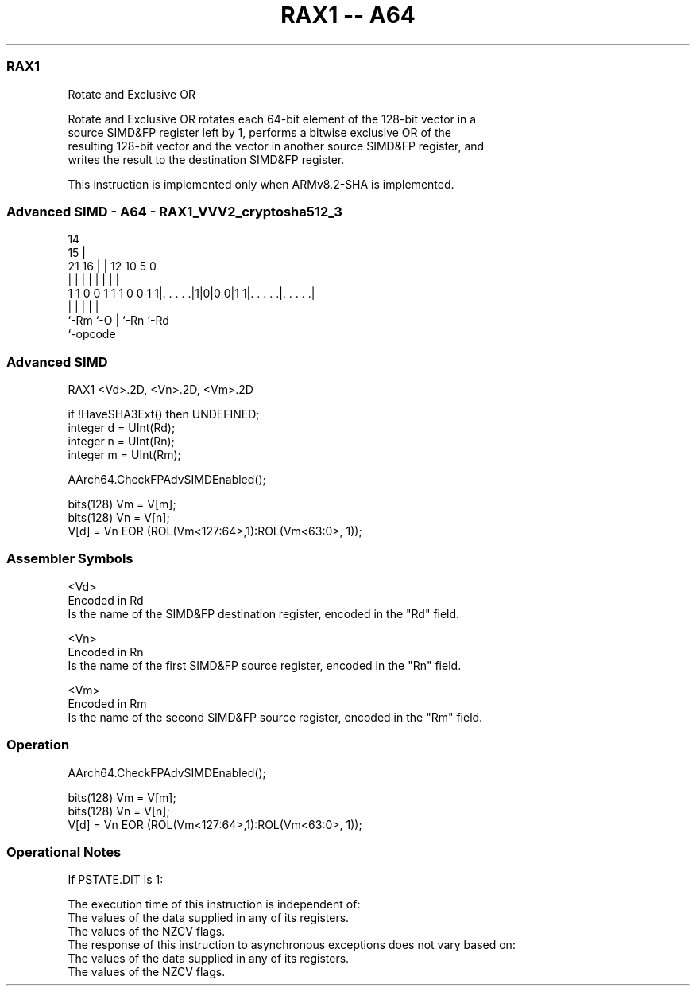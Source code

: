 .nh
.TH "RAX1 -- A64" "7" " "  "instruction" "advsimd"
.SS RAX1
 Rotate and Exclusive OR

 Rotate and Exclusive OR rotates each 64-bit element of the 128-bit vector in a
 source SIMD&FP register left by 1, performs a bitwise exclusive OR of the
 resulting 128-bit vector and the vector in another source SIMD&FP register, and
 writes the result to the destination SIMD&FP register.

 This instruction is implemented only when ARMv8.2-SHA is implemented.



.SS Advanced SIMD - A64 - RAX1_VVV2_cryptosha512_3
 
                                                                   
                                     14                            
                                   15 |                            
                       21        16 | |  12  10         5         0
                        |         | | |   |   |         |         |
   1 1 0 0 1 1 1 0 0 1 1|. . . . .|1|0|0 0|1 1|. . . . .|. . . . .|
                        |           |     |   |         |
                        `-Rm        `-O   |   `-Rn      `-Rd
                                          `-opcode
  
  
 
.SS Advanced SIMD
 
 RAX1  <Vd>.2D, <Vn>.2D, <Vm>.2D
 
 if !HaveSHA3Ext() then UNDEFINED;
 integer d = UInt(Rd);
 integer n = UInt(Rn);
 integer m = UInt(Rm);
 
 AArch64.CheckFPAdvSIMDEnabled();
 
 bits(128) Vm = V[m];
 bits(128) Vn = V[n];
 V[d] = Vn EOR (ROL(Vm<127:64>,1):ROL(Vm<63:0>, 1));
 

.SS Assembler Symbols

 <Vd>
  Encoded in Rd
  Is the name of the SIMD&FP destination register, encoded in the "Rd" field.

 <Vn>
  Encoded in Rn
  Is the name of the first SIMD&FP source register, encoded in the "Rn" field.

 <Vm>
  Encoded in Rm
  Is the name of the second SIMD&FP source register, encoded in the "Rm" field.



.SS Operation

 AArch64.CheckFPAdvSIMDEnabled();
 
 bits(128) Vm = V[m];
 bits(128) Vn = V[n];
 V[d] = Vn EOR (ROL(Vm<127:64>,1):ROL(Vm<63:0>, 1));


.SS Operational Notes

 
 If PSTATE.DIT is 1: 
 
 The execution time of this instruction is independent of: 
 The values of the data supplied in any of its registers.
 The values of the NZCV flags.
 The response of this instruction to asynchronous exceptions does not vary based on: 
 The values of the data supplied in any of its registers.
 The values of the NZCV flags.
